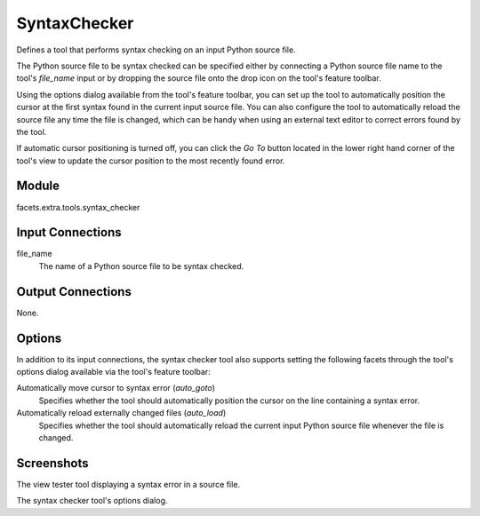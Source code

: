 .. _tool_syntax_checker:

SyntaxChecker
=============

Defines a tool that performs syntax checking on an input Python source file.

The Python source file to be syntax checked can be specified either by
connecting a Python source file name to the tool's *file_name* input or by
dropping the source file onto the drop icon on the tool's feature toolbar.

Using the options dialog available from the tool's feature toolbar, you can set
up the tool to automatically position the cursor at the first syntax found in
the current input source file. You can also configure the tool to automatically
reload the source file any time the file is changed, which can be handy when
using an external text editor to correct errors found by the tool.

If automatic cursor positioning is turned off, you can click the *Go To* button
located in the lower right hand corner of the tool's view to update the cursor
position to the most recently found error.

Module
------

facets.extra.tools.syntax_checker

Input Connections
-----------------

file_name
  The name of a Python source file to be syntax checked.

Output Connections
------------------

None.

Options
-------

In addition to its input connections, the syntax checker tool also supports
setting the following facets through the tool's options dialog available via the
tool's feature toolbar:

Automatically move cursor to syntax error (*auto_goto*)
  Specifies whether the tool should automatically position the cursor on the
  line containing a syntax error.

Automatically reload externally changed files (*auto_load*)
  Specifies whether the tool should automatically reload the current input
  Python source file whenever the file is changed.

Screenshots
-----------

.. image:: images/tool_syntax_checker.jpg

The view tester tool displaying a syntax error in a source file.

.. image:: images/tool_syntax_checker_options.jpg

The syntax checker tool's options dialog.
